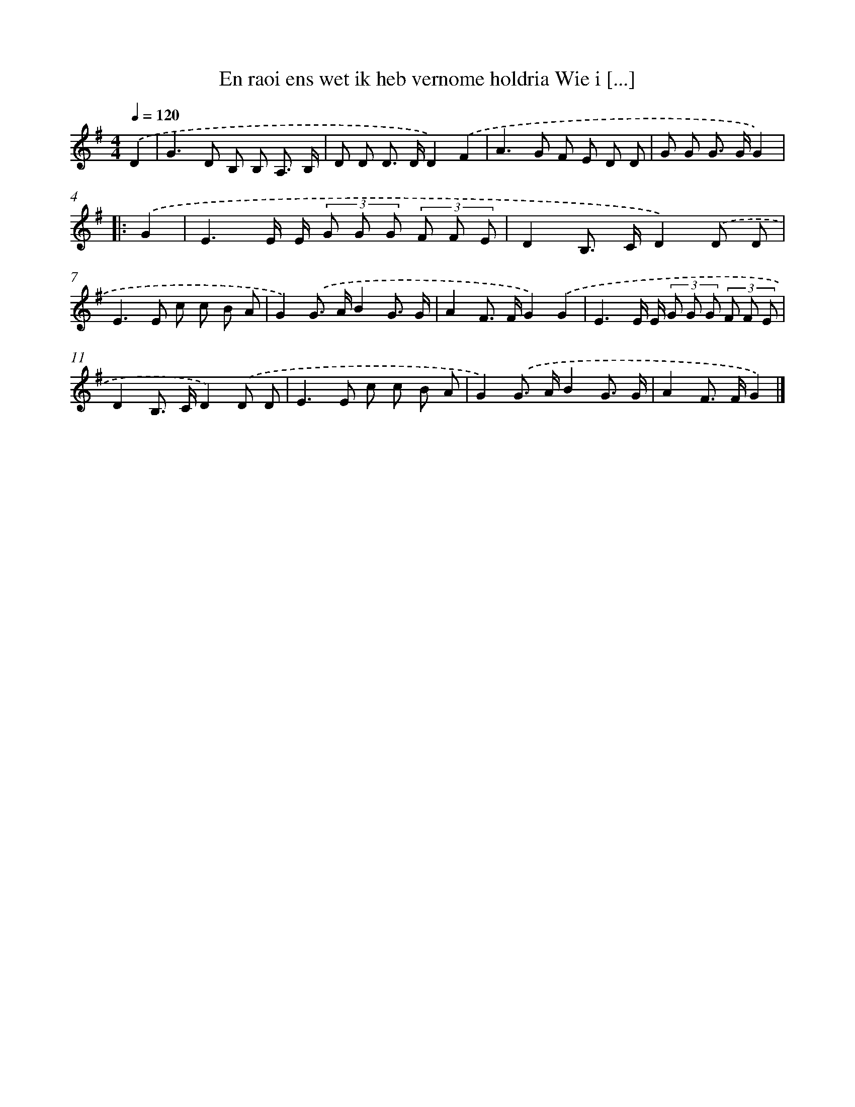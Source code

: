 X: 4669
T: En raoi ens wet ik heb vernome holdria Wie i [...]
%%abc-version 2.0
%%abcx-abcm2ps-target-version 5.9.1 (29 Sep 2008)
%%abc-creator hum2abc beta
%%abcx-conversion-date 2018/11/01 14:36:11
%%humdrum-veritas 2812075648
%%humdrum-veritas-data 631258743
%%continueall 1
%%barnumbers 0
L: 1/8
M: 4/4
Q: 1/4=120
K: G clef=treble
.('D2 [I:setbarnb 1]|
G2>D2 B, B, A,3/ B,/ |
D D D> DD2).('F2 |
A2>G2 F E D D |
G G G> GG2) ]|:
.('G2 [I:setbarnb 5]|
E3E/ E/ (3G G G (3F F E |
D2B,> CD2).('D D |
E2>E2 c c B A |
G2).('G> AB2G3/ G/ |
A2F> FG2).('G2 |
E3E/ E/ (3G G G (3F F E |
D2B,> CD2).('D D |
E2>E2 c c B A |
G2).('G> AB2G3/ G/ |
A2F> FG2) |]
